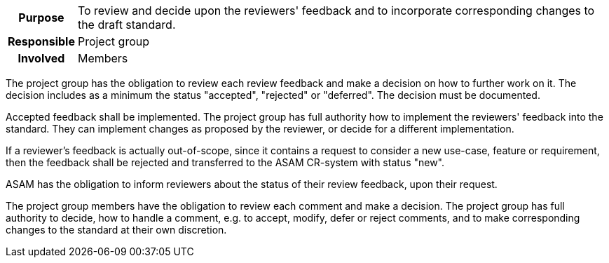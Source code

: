 // tag::long[]
// tag::table[]
[cols="1h,20"]
|===
|Purpose
|To review and decide upon the reviewers' feedback and to incorporate corresponding changes to the draft standard.

|Responsible
|Project group

|Involved
|Members
|===
// end::table[]
The project group has the obligation to review each review feedback and make a decision on how to further work on it.
The decision includes as a minimum the status "accepted", "rejected" or "deferred".
The decision must be documented.

Accepted feedback shall be implemented.
The project group has full authority how to implement the reviewers' feedback into the standard.
They can implement changes as proposed by the reviewer, or decide for a different implementation.

If a reviewer's feedback is actually out-of-scope, since it contains a request to consider a new use-case, feature or requirement, then the feedback shall be rejected and transferred to the ASAM CR-system with status "new".

ASAM has the obligation to inform reviewers about the status of their review feedback, upon their request.

// end::long[]

//tag::short[]
The project group members have the obligation to review each comment and make a decision.
The project group has full authority to decide, how to handle a comment, e.g. to accept, modify, defer or reject comments, and to make corresponding changes to the standard at their own discretion.
//end::short[]
